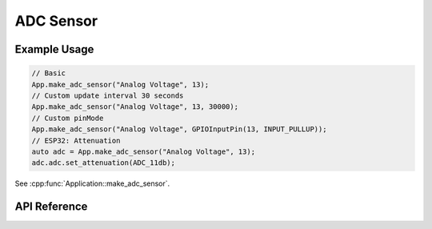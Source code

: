 ADC Sensor
==========

Example Usage
-------------

.. code-block:: cpp

    // Basic
    App.make_adc_sensor("Analog Voltage", 13);
    // Custom update interval 30 seconds
    App.make_adc_sensor("Analog Voltage", 13, 30000);
    // Custom pinMode
    App.make_adc_sensor("Analog Voltage", GPIOInputPin(13, INPUT_PULLUP));
    // ESP32: Attenuation
    auto adc = App.make_adc_sensor("Analog Voltage", 13);
    adc.adc.set_attenuation(ADC_11db);

.. cpp:namespace:: esphomelib

See :cpp:func:`Application::make_adc_sensor`.

API Reference
-------------

.. cpp:namespace:: nullptr

.. doxygenclass:: sensor::ADCSensorComponent
    :members:
    :protected-members:
    :undoc-members:
